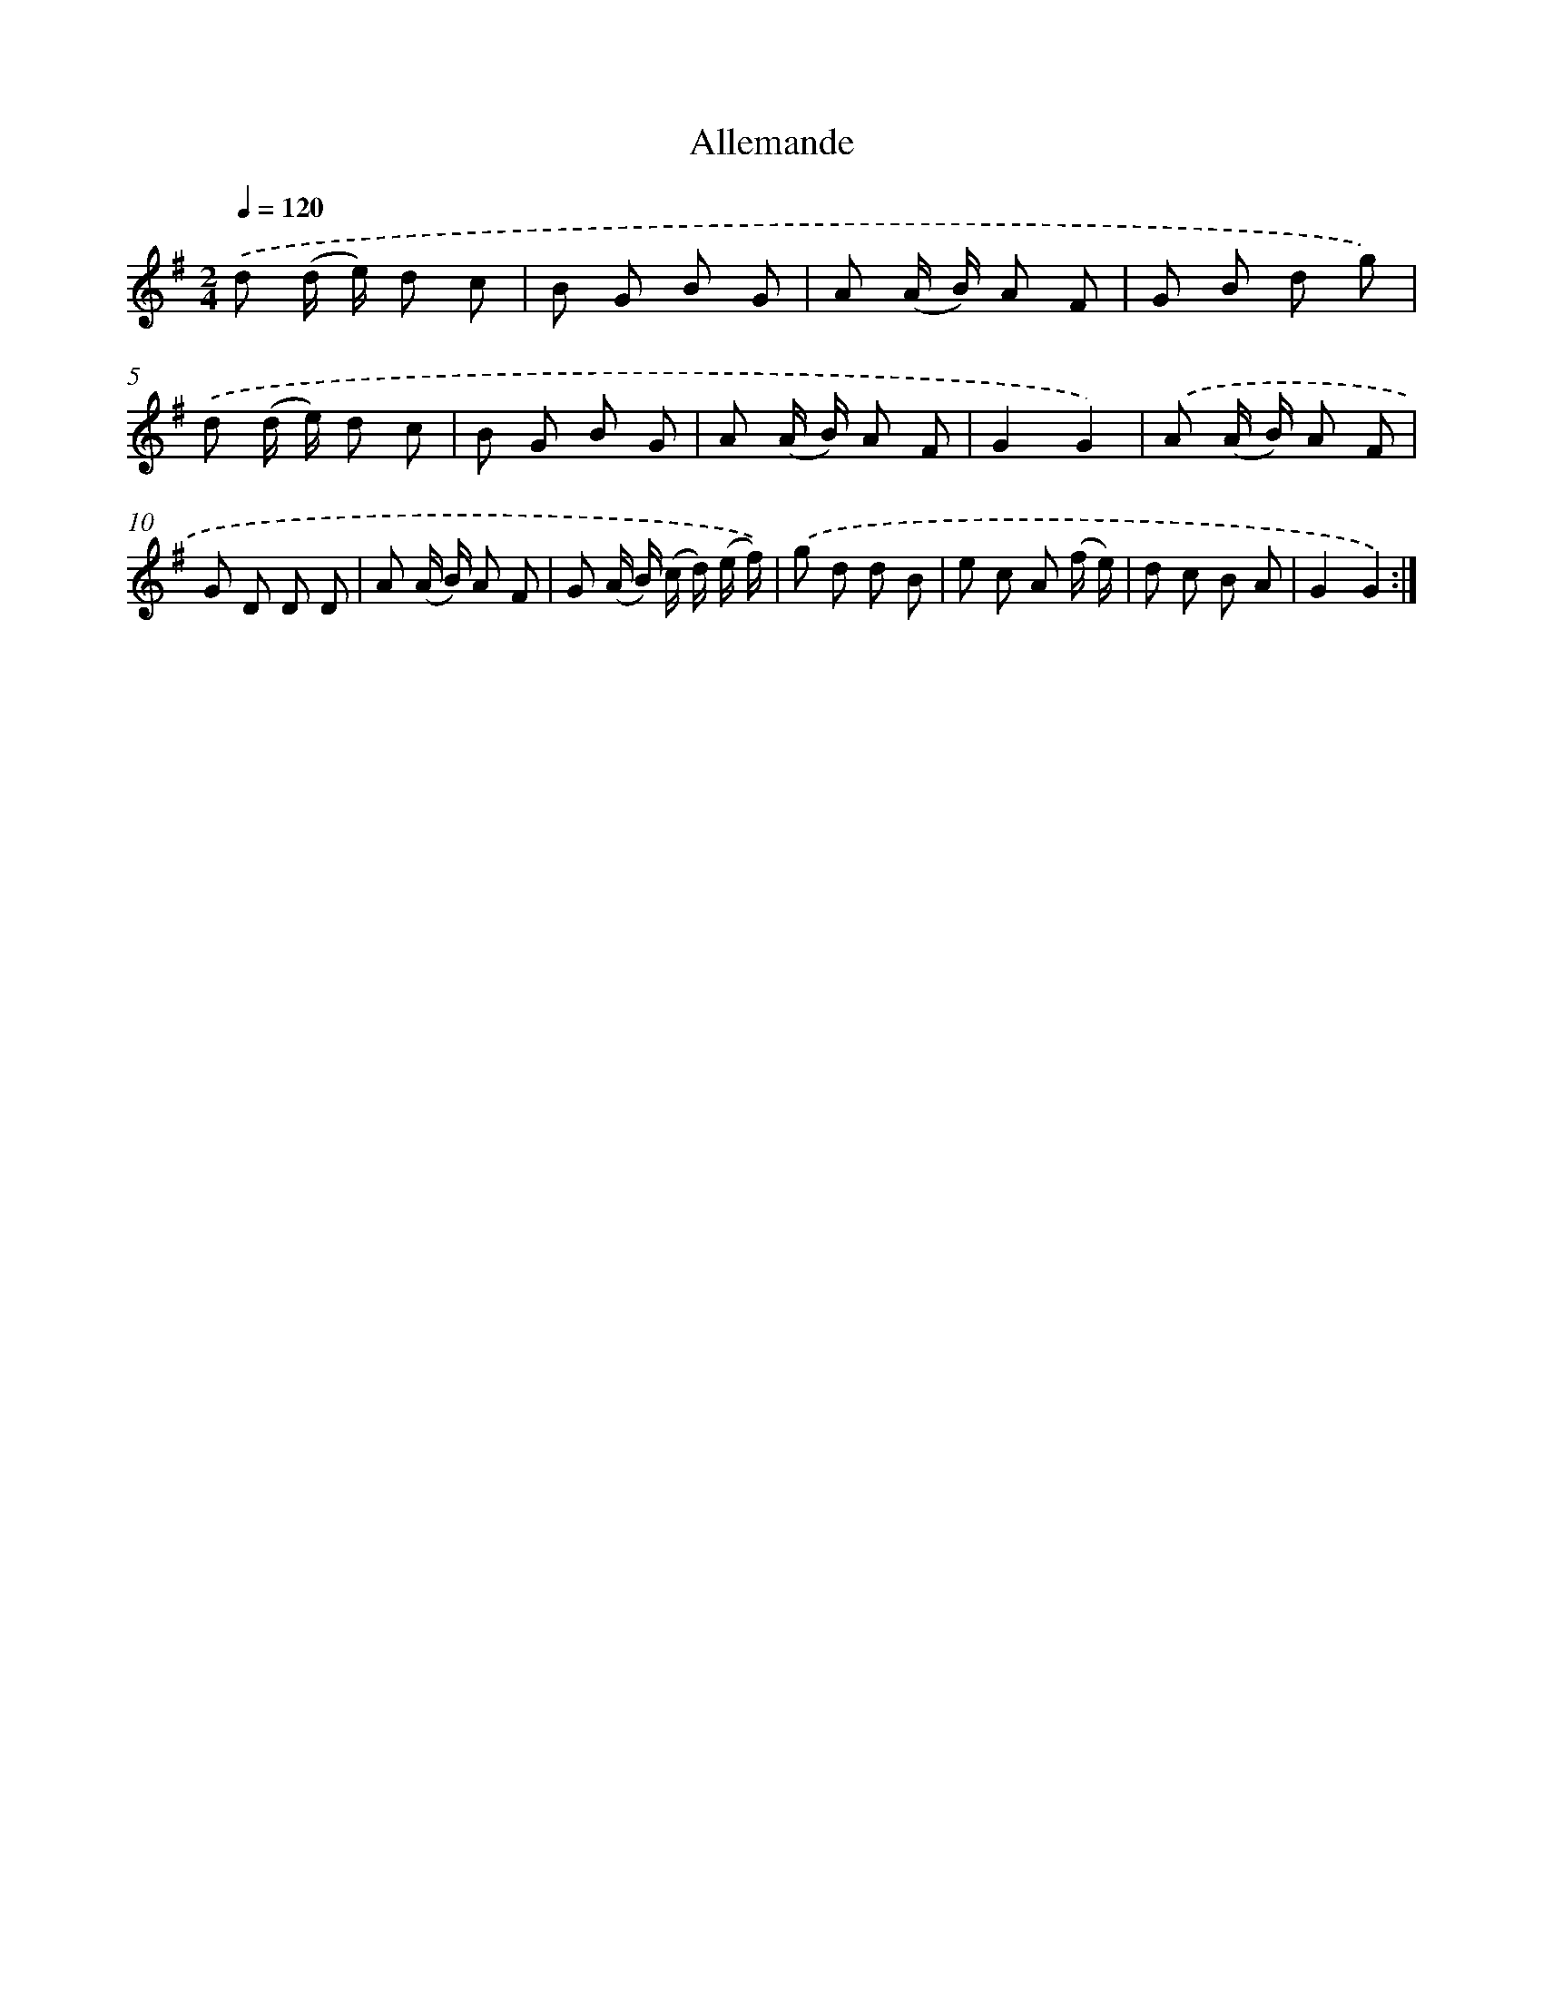 X: 13348
T: Allemande
%%abc-version 2.0
%%abcx-abcm2ps-target-version 5.9.1 (29 Sep 2008)
%%abc-creator hum2abc beta
%%abcx-conversion-date 2018/11/01 14:37:33
%%humdrum-veritas 4020745757
%%humdrum-veritas-data 1836929838
%%continueall 1
%%barnumbers 0
L: 1/8
M: 2/4
Q: 1/4=120
K: G clef=treble
.('d (d/ e/) d c |
B G B G |
A (A/ B/) A F |
G B d g) |
.('d (d/ e/) d c |
B G B G |
A (A/ B/) A F |
G2G2) |
.('A (A/ B/) A F |
G D D D |
A (A/ B/) A F |
G (A/ B/) (c/ d/) (e/ f/)) |
.('g d d B |
e c A (f/ e/) |
d c B A |
G2G2) :|]
